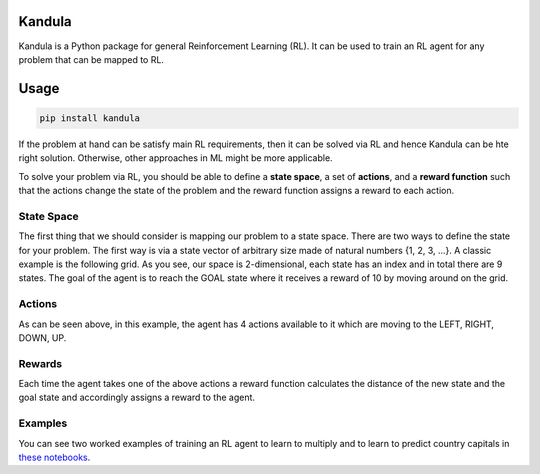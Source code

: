 Kandula
#######

Kandula is a Python package for general Reinforcement Learning (RL). It can be used to train an RL agent for any problem that can be mapped to RL.

Usage
#####

.. code:: bash

    pip install kandula


If the problem at hand can be satisfy main RL requirements, then
it can be solved via RL and hence Kandula can be hte right solution. Otherwise, other approaches in ML might be more applicable.

To solve your problem via RL, you should be able to define a **state space**, a set of **actions**, and a **reward function** such that the actions change
the state of the problem and the reward function assigns a reward to each action.  


State Space
~~~~~~~~~~~~
The first thing that we should consider is mapping our problem to a state space. There are two ways to define the state for your problem.
The first way is via a state vector of arbitrary size made of natural numbers {1, 2, 3, ...}. A classic example is the following grid. As you see, 
our space is 2-dimensional, each state has an index and in total there are 9 states. The goal of the agent is to reach the GOAL state where it receives a
reward of 10 by moving around on the grid.

.. image:: docs/figs/rlgrid.png


Actions
~~~~~~~
As can be seen above, in this example, the agent has 4 actions available to it which are moving to the LEFT, RIGHT, DOWN, UP.

Rewards
~~~~~~~
Each time the agent takes one of the above actions a reward function calculates the distance of the new state and the goal state and accordingly assigns a reward to the agent.


Examples
~~~~~~~~
You can see two worked examples of training an RL agent to learn to multiply and to learn to predict country capitals in `these notebooks <./notebooks>`__.
